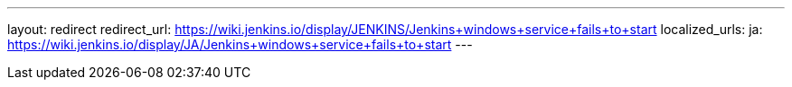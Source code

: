 ---
layout: redirect
redirect_url: https://wiki.jenkins.io/display/JENKINS/Jenkins+windows+service+fails+to+start
localized_urls:
  ja: https://wiki.jenkins.io/display/JA/Jenkins+windows+service+fails+to+start
---
